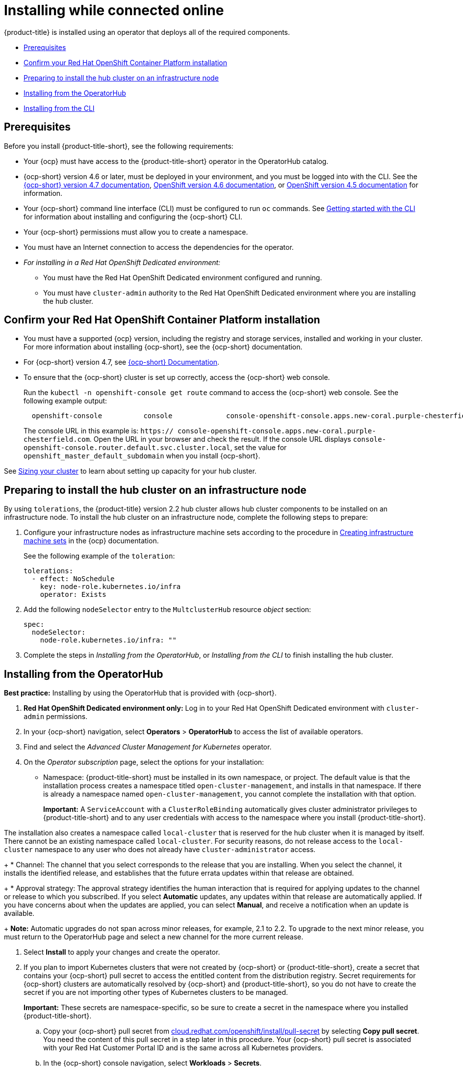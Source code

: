 [#installing-while-connected-online]
= Installing while connected online

{product-title} is installed using an operator that deploys all of the required components.

* <<connect-prerequisites,Prerequisites>>
* <<confirm-ocp-installation,Confirm your Red Hat OpenShift Container Platform installation>>
* <<installing-on-infra-node,Preparing to install the hub cluster on an infrastructure node>>
* <<installing-red-hat-advanced-cluster-management-from-the-operatorhub,Installing from the OperatorHub>>
* <<installing-red-hat-advanced-cluster-management-from-the-cli,Installing from the CLI>>

[#connect-prerequisites]
== Prerequisites

Before you install {product-title-short}, see the following requirements:

* Your {ocp} must have access to the {product-title-short} operator in the OperatorHub catalog.
* {ocp-short} version 4.6 or later, must be deployed in your environment, and you must be logged into with the CLI. See the https://docs.openshift.com/container-platform/4.7/welcome/index.html[{ocp-short} version 4.7 documentation], https://docs.openshift.com/container-platform/4.6/welcome/index.html[OpenShift version 4.6 documentation], or https://docs.openshift.com/container-platform/4.6/welcome/index.html[OpenShift version 4.5 documentation] for information.
* Your {ocp-short} command line interface (CLI) must be configured to run `oc` commands. See https://docs.openshift.com/container-platform/4.7/cli_reference/openshift_cli/getting-started-cli.html[Getting started with the CLI] for information about installing and configuring the {ocp-short} CLI.
* Your {ocp-short} permissions must allow you to create a namespace.
* You must have an Internet connection to access the dependencies for the operator.
* _For installing in a Red Hat OpenShift Dedicated environment:_ 
** You must have the Red Hat OpenShift Dedicated environment configured and running.
** You must have `cluster-admin` authority to the Red Hat OpenShift Dedicated environment where you are installing the hub cluster.

[#confirm-ocp-installation]
== Confirm your Red Hat OpenShift Container Platform installation

* You must have a supported {ocp} version, including the registry and storage services, installed and working in your cluster.
For more information about installing {ocp-short}, see the {ocp-short} documentation.
* For {ocp-short} version 4.7, see https://docs.openshift.com/container-platform/4.7/welcome/index.html[{ocp-short} Documentation].
* To ensure that the {ocp-short} cluster is set up correctly, access the {ocp-short} web console.
+
Run the `kubectl -n openshift-console get route` command to access the {ocp-short} web console.
See the following example output:
+
----
  openshift-console          console             console-openshift-console.apps.new-coral.purple-chesterfield.com                       console                  https   reencrypt/Redirect     None
----
+
The console URL in this example is: `https:// console-openshift-console.apps.new-coral.purple-chesterfield.com`.
Open the URL in your browser and check the result.
If the console URL displays `console-openshift-console.router.default.svc.cluster.local`, set the value for `openshift_master_default_subdomain` when you install {ocp-short}.

See xref:../install/plan_capacity.adoc#sizing-your-cluster[Sizing your cluster] to learn about setting up capacity for your hub cluster.


[#installing-on-infra-node]
== Preparing to install the hub cluster on an infrastructure node

By using `tolerations`, the {product-title} version 2.2 hub cluster allows hub cluster components to be installed on an infrastructure node. To install the hub cluster on an infrastructure node, complete the following steps to prepare:

. Configure your infrastructure nodes as infrastructure machine sets according to the procedure in https://docs.openshift.com/container-platform/4.7/machine_management/creating-infrastructure-machinesets.html[Creating infrastructure machine sets] in the {ocp} documentation.

+
See the following example of the `toleration`:

+
[source,yaml]
----
tolerations:
  - effect: NoSchedule 
    key: node-role.kubernetes.io/infra 
    operator: Exists 
----

. Add the following `nodeSelector` entry to the `MultclusterHub` resource _object_ section:
+
[source,yaml]
----
spec:
  nodeSelector:
    node-role.kubernetes.io/infra: ""
----

. Complete the steps in _Installing from the OperatorHub_, or _Installing from the CLI_ to finish installing the hub cluster. 

[#installing-red-hat-advanced-cluster-management-from-the-operatorhub]
== Installing from the OperatorHub

**Best practice:** Installing by using the OperatorHub that is provided with {ocp-short}. 

. **Red Hat OpenShift Dedicated environment only:** Log in to your Red Hat OpenShift Dedicated environment with `cluster-admin` permissions.

. In your {ocp-short} navigation, select *Operators* > *OperatorHub* to access the list of available operators.

. Find and select the _Advanced Cluster Management for Kubernetes_ operator.

. On the _Operator subscription_ page, select the options for your installation:
+
* Namespace: {product-title-short} must be installed in its own namespace, or project. The default value is that the installation process creates a namespace titled `open-cluster-management`, and installs in that namespace. If there is already a namespace named `open-cluster-management`, you cannot complete the installation with that option. 
+
*Important:* A `ServiceAccount` with a `ClusterRoleBinding` automatically gives cluster administrator privileges to {product-title-short} and to any user credentials with access to the namespace where you install {product-title-short}.

The installation also creates a namespace called `local-cluster` that is reserved for the hub cluster when it is managed by itself. There cannot be an existing namespace called `local-cluster`. For security reasons, do not release access to the `local-cluster` namespace to any user who does not already have `cluster-administrator` access.
+
* Channel: The channel that you select corresponds to the release that you are installing. When you select the channel, it installs the identified release, and establishes that the future errata updates within that release are obtained.
+
* Approval strategy: The approval strategy identifies the human interaction that is required for applying updates to the channel or release to which you subscribed. If you select *Automatic* updates, any updates within that release are automatically applied. If you have concerns about when the updates are applied, you can select *Manual*, and receive a notification when an update is available. 
+
*Note:* Automatic upgrades do not span across minor releases, for example, 2.1 to 2.2. To upgrade to the next minor release, you must return to the OperatorHub page and select a new channel for the more current release.

. Select *Install* to apply your changes and create the operator. 

. If you plan to import Kubernetes clusters that were not created by {ocp-short} or {product-title-short}, create a secret that contains your {ocp-short} pull secret to access the entitled content from the distribution registry. Secret requirements for {ocp-short} clusters are automatically resolved by {ocp-short} and {product-title-short}, so you do not have to create the secret if you are not importing other types of Kubernetes clusters to be managed.
+
*Important:* These secrets are namespace-specific, so be sure to create a secret in the namespace where you installed {product-title-short}.
+
 .. Copy your {ocp-short} pull secret from https://cloud.redhat.com/openshift/install/pull-secret[cloud.redhat.com/openshift/install/pull-secret] by selecting *Copy pull secret*. You need the content of this pull secret in a step later in this procedure. Your {ocp-short} pull secret is associated with your Red Hat Customer Portal ID and is the same across all Kubernetes providers.
 .. In the {ocp-short} console navigation, select *Workloads* > *Secrets*.
 .. Select *Create* > *Image Pull Secret*.
 .. Enter a name for your secret.
 .. Select *Upload Configuration File* as the authentication type.
 .. In the _Configuration file_ field, paste the pull secret that you copied from `cloud.redhat.com`.
 .. Select *Create* to create the secret.

. Create the _MultiClusterHub_ custom resource.
 .. In the {ocp-short} console navigation, select *Installed Operators* > *Advanced Cluster Management for Kubernetes*.
 .. Select the *MultiClusterHub* tab.
 .. Select *Create MultiClusterHub*.
 .. Update the default values in the YAML file, according to your needs.
+
* The following example shows the default template if you did not create an image pull secret:
+
[source,yaml]
----
apiVersion: operator.open-cluster-management.io/v1
kind: MultiClusterHub
metadata:
  name: multiclusterhub
  namespace: <namespace>
----
+
Confirm that `namespace` is your project namespace.

* The following example is the default template if you created an image pull secret:
+
[source,yaml]
----
apiVersion: operator.open-cluster-management.io/v1
kind: MultiClusterHub
metadata:
  name: multiclusterhub
  namespace: <namespace>
spec:
  imagePullSecret: <secret>
----
+
Replace `secret` with the name of the pull secret that you created. Confirm that `namespace` is your project namespace.
+
*Important:* The `local-cluster` namespace is used for the imported self-managed hub cluster. You must not have a `local-cluster` namespace on your cluster prior to installing. After the `local-cluster` namespace is created for the hub cluster, anyone who has access to the `local-cluster` namespace is automatically granted _cluster administrator_ access. For security reasons, do not give anyone access to the `local-cluster` namespace who does not already have cluster-administrator access. 
 .. *Optional:* Disable hub self management, if necessary. By default, the hub cluster is automatically imported and managed by itself, like any other cluster. If you do not want the hub cluster to manage itself, then change the setting for `disableHubSelfManagement` from `false` to `true`. If the setting is not included in the YAML file that defines the custom resource, add it as shown in the example of the previous step. The following example shows the default template to use if you want to disable the hub self-management feature:
+
[source,yaml]
----
apiVersion: operator.open-cluster-management.io/v1
kind: MultiClusterHub
metadata:
  name: multiclusterhub
  namespace: <namespace>
spec:
  disableHubSelfManagement: true
----
+
Replace `namespace` with the name of your project namespace.

. Select *Create* to initialize the custom resource.
It can take up to 10 minutes for the hub cluster to build and start.
+
After the hub cluster is created, the status for the operator is _Running_ on the _Installed Operators_ page.

. Access the console for the hub cluster.
 .. In the {ocp-short} console navigation, select *Networking* > *Routes*.
 .. View the URL for your hub cluster in the list, and navigate to it to access the console.

If you are reinstalling {product-title-short} and the pods do not start, see link:../troubleshooting/trouble_reinstall.adoc#troubleshooting-reinstallation-failure[Troubleshooting reinstallation failure] for steps to work around this problem.

[#installing-red-hat-advanced-cluster-management-from-the-cli]
== Installing from the CLI

. Create a hub cluster namespace where the operator requirements are contained. Run the following command:
+
----
oc create namespace <namespace>
----
+
Replace `namespace` with a name for your hub cluster namespace. **Note:** The value for `namespace` might be referred to as _Project_ in the {ocp-short} environment.
+
**Red Hat OpenShift Dedicated environment only:** The default `dedicated-admin` role does not have the required permissions to create namespaces in the Red Hat OpenShift Dedicated environment, so you must have `cluster-admin` permissions.
+
*Important:* A `ServiceAccount` with a `ClusterRoleBinding` automatically gives cluster administrator privileges to {product-title-short} and to any user credentials with access to the namespace where you install {product-title-short}.

The installation also creates a namespace called `local-cluster` that is reserved for the hub cluster when it is managed by itself. There cannot be an existing namespace called `local-cluster`. For security reasons, do not release access to the `local-cluster` namespace to any user who does not already have `cluster-administrator` access.

. Switch your project namespace to the one that you created:
+
----
oc project <namespace>
----
+
Replace `namespace` with the name of the hub cluster namespace that you created in step 1.

. If you plan to import Kubernetes clusters that were not created by {ocp-short} or {product-title-short}, generate a secret that contains your {ocp-short} pull secret information to access the entitled content from the distribution registry.
The secret requirements for {ocp-short} clusters are automatically resolved by {ocp-short} and {product-title-short}, so you do not have to create the secret if you are not importing other types of Kubernetes clusters to be managed.
*Important:* These secrets are namespace-specific, so make sure that you are in the namespace that you created in step 1.
 .. Download your {ocp-short} pull secret file from https://cloud.redhat.com/openshift/install/pull-secret[cloud.redhat.com/openshift/install/pull-secret] by selecting *Download pull secret*.
Your {ocp-short} pull secret is associated with your Red Hat Customer Portal ID, and is the same across all Kubernetes providers.
 .. Run the following command to create your secret:
+
----
oc create secret generic <secret> -n <namespace> --from-file=.dockerconfigjson=<path-to-pull-secret> --type=kubernetes.io/dockerconfigjson
----
+
Replace `secret` with the name of the secret that you want to create.
Replace `namespace` with your project namespace, as the secrets are namespace-specific.
Replace `path-to-pull-secret` with the path to your {ocp-short} pull secret that you downloaded.

. Create an operator group.
Each namespace can have only one operator group.
 .. Create a YAML file that defines the operator group.
Your file should look similar to the following example:
+
[source,yaml]
----
apiVersion: operators.coreos.com/v1
kind: OperatorGroup
metadata:
  name: <default>
spec:
  targetNamespaces:
  - <namespace>
----
+
Replace `default` with the name of your operator group.
Replace `namespace` with the name of your project namespace.

 .. Apply the file that you created to define the operator group:
+
----
oc apply -f local/<operator-group>.yaml
----
+
Replace `operator-group` with the name of the operator group YAML file that you created.

. Apply the subscription.
 .. Create a YAML file that defines the subscription.
Your file should look similar to the following example:
+
[source,yaml]
----
apiVersion: operators.coreos.com/v1alpha1
kind: Subscription
metadata:
  name: acm-operator-subscription
spec:
  sourceNamespace: openshift-marketplace
  source: redhat-operators
  channel: release-2.2
  installPlanApproval: Automatic
  name: advanced-cluster-management
----

 .. Apply the subscription:
+
----
oc apply -f local/<subscription>.yaml
----
+
Replace `subscription` with the name of the subscription file that you created.

. Apply the MultiClusterHub custom resource.

 .. Create a YAML file that defines the custom resource.
+
* Your default template should look similar to the following example, if you did not create a pull secret:
+
[source,yaml]
----
apiVersion: operator.open-cluster-management.io/v1
kind: MultiClusterHub
metadata:
  name: multiclusterhub
  namespace: <namespace>
----
+
Replace `namespace` with the name of your project namespace.
+
* Your default template should look similar to the following example, if you created a pull secret:
+
[source,yaml]
----
apiVersion: operator.open-cluster-management.io/v1
kind: MultiClusterHub
metadata:
  name: multiclusterhub
  namespace: <namespace>
spec:
  imagePullSecret: <secret>
----
+
Replace `namespace` with the name of your project namespace.
+
Replace `secret` with the name of your pull secret. 

.. *Optional:* If the installer-managed `acm-hive-openshift-releases` subscription is enabled, you can disable the subscription by setting the value of `disableUpdateClusterImage` to `true`.

.. *Optional:* Disable hub self management, if necessary. By default, the hub cluster is automatically imported and managed by itself, like any other cluster. If you do not want the hub cluster to manage itself, then change the setting for `disableHubSelfManagement` from `false` to `true`. Your default template should look similar to the following example, if you created a pull secret and are enabling the `disableHubSelfManagement` feature:
+
[source,yaml]
----
apiVersion: operator.open-cluster-management.io/v1
kind: MultiClusterHub
metadata:
  name: multiclusterhub
  namespace: <namespace>
spec:
  imagePullSecret: <secret>
  disableHubSelfManagement: true
----
+
Replace `namespace` with the name of your project namespace.
+
Replace `secret` with the name of your pull secret. 

 .. Apply the custom resource:
+
----
oc apply -f local/<custom-resource>.yaml
----
+
Replace `custom-resource` with the name of your custom resource file.
+
*Important:* The `local-cluster` namespace is used for the imported self-managed hub cluster. You must not have a `local-cluster` namespace on your cluster prior to installing. There cannot be an existing namespace called `local-cluster`. For security reasons, do not release access to the `local-cluster` namespace to any user who does not already have `cluster-administrator` access.
+
If this step fails with the following error, the resources are still being created and applied:
+
----
error: unable to recognize "./mch.yaml": no matches for kind "MultiClusterHub" in version "operator.open-cluster-management.io/v1"
----
+
Run the command again in a few minutes when the resources are created.

. Run the following command to get the custome resource. It can take up to 10 minutes for the `MultiClusterHub` custom resource status to display as `Running` in the `status.phase` field after you run the following command:
+
----
oc get mch -o=jsonpath='{.items[0].status.phase}'
----

. After the status is `Running`, view the list of routes to find your route:
+
----
oc get routes
----

If you are reinstalling {product-title-short} and the pods do not start, see link:../troubleshooting/trouble_reinstall.adoc#troubleshooting-reinstallation-failure[Troubleshooting reinstallation failure] for steps to work around this problem. 
